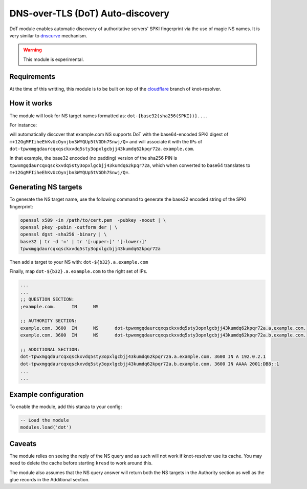 .. _mod-dot:

DNS-over-TLS (DoT) Auto-discovery
---------------------------------

DoT module enables automatic discovery of authoritative servers' SPKI
fingerprint via the use of magic NS names. It is very similar to `dnscurve`_ mechanism.

.. warning:: This module is experimental.

Requirements
^^^^^^^^^^^^

At the time of this writting, this module is to be built on top of the
`cloudflare`_ branch of knot-resolver.

How it works
^^^^^^^^^^^^

The module will look for NS target names formatted as:
``dot-{base32(sha256(SPKI))}....``

For instance:

.. code-block:: bash
  example.com NS dot-tpwxmgqdaurcqxqsckxvdq5sty3opxlgcbjj43kumdq62kpqr72a.example.com

will automatically discover that example.com NS supports DoT with the base64-encoded SPKI digest of ``m+12GgMFIiheEhKvUcOynjbn3WYQUp5tVGDh7Snwj/Q=``
and will associate it with the IPs of ``dot-tpwxmgqdaurcqxqsckxvdq5sty3opxlgcbjj43kumdq62kpqr72a.example.com``.

In that example, the base32 encoded (no padding) version of the sha256 PIN is ``tpwxmgqdaurcqxqsckxvdq5sty3opxlgcbjj43kumdq62kpqr72a``, which when
converted to base64 translates to ``m+12GgMFIiheEhKvUcOynjbn3WYQUp5tVGDh7Snwj/Q=``.

Generating NS targets
^^^^^^^^^^^^^^^^^^^^^

To generate the NS target name, use the following command to generate the base32 encoded string of the SPKI fingerprint:

.. code-block:: bash

  openssl x509 -in /path/to/cert.pem  -pubkey -noout | \
  openssl pkey -pubin -outform der | \
  openssl dgst -sha256 -binary | \
  base32 | tr -d '=' | tr '[:upper:]' '[:lower:]'
  tpwxmgqdaurcqxqsckxvdq5sty3opxlgcbjj43kumdq62kpqr72a

Then add a target to your NS with: ``dot-${b32}.a.example.com``

Finally, map ``dot-${b32}.a.example.com`` to the right set of IPs.

.. code-block:: bash

  ...
  ...
  ;; QUESTION SECTION:
  ;example.com.      IN      NS

  ;; AUTHORITY SECTION:
  example.com. 3600  IN      NS      dot-tpwxmgqdaurcqxqsckxvdq5sty3opxlgcbjj43kumdq62kpqr72a.a.example.com.
  example.com. 3600  IN      NS      dot-tpwxmgqdaurcqxqsckxvdq5sty3opxlgcbjj43kumdq62kpqr72a.b.example.com.

  ;; ADDITIONAL SECTION:
  dot-tpwxmgqdaurcqxqsckxvdq5sty3opxlgcbjj43kumdq62kpqr72a.a.example.com. 3600 IN A 192.0.2.1
  dot-tpwxmgqdaurcqxqsckxvdq5sty3opxlgcbjj43kumdq62kpqr72a.b.example.com. 3600 IN AAAA 2001:DB8::1
  ...
  ...

Example configuration
^^^^^^^^^^^^^^^^^^^^^

To enable the module, add this stanza to your config:

.. code-block:: lua

	-- Load the module
	modules.load('dot')

Caveats
^^^^^^^

The module relies on seeing the reply of the NS query and as such will not work
if knot-resolver use its cache. You may need to delete the cache before starting ``kresd`` to work around this.

The module also assumes that the NS query answer will return both the NS targets in the Authority section as well as the glue records in the Additional section.

.. _dnscurve: https://dnscurve.org/
.. _cloudflare: https://gitlab.labs.nic.cz/knot/knot-resolver/tree/cloudflare
